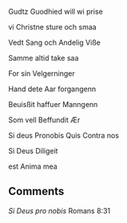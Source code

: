 Gudtz Guodhied will wi prise

vi Christne sture och smaa

Vedt Sang och  Andelig Viße

Samme altid take saa

For sin Velgerninger

Hand dete Aar forgangenn

Beuisßit haffuer Manngenn

Som vell Beffundit Ær

Si deus Pronobis Quis Contra nos

Si Deus Diligeit

est Anima mea

** Comments
/Si Deus pro nobis/ Romans 8:31
